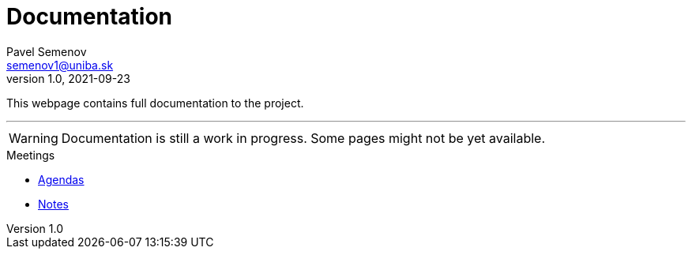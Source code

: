= Documentation
Pavel Semenov <semenov1@uniba.sk>
v1.0, 2021-09-23

This webpage contains full documentation to the project.

---
WARNING: Documentation is still a work in progress. Some pages might not be yet available.

.Meetings
* xref:meetings/agendas/nav.adoc[Agendas]
* xref:meetings/notes/nav.adoc[Notes]
